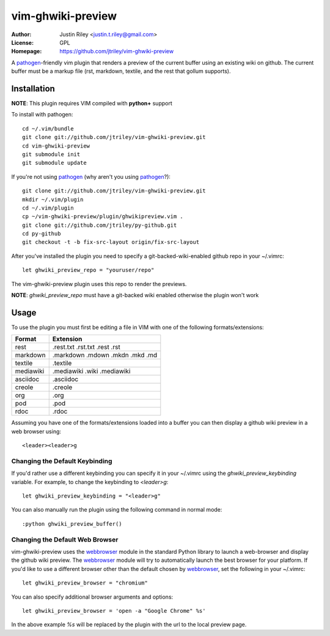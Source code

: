 vim-ghwiki-preview
==================

:Author: Justin Riley <justin.t.riley@gmail.com>
:License: GPL
:Homepage: https://github.com/jtriley/vim-ghwiki-preview

A `pathogen`_-friendly vim plugin that renders a preview of the current buffer
using an existing wiki on github. The current buffer must be a markup file
(rst, markdown, textile, and the rest that gollum supports).

Installation
------------

**NOTE**: This plugin requires VIM compiled with **python+** support

To install with pathogen::

        cd ~/.vim/bundle
        git clone git://github.com/jtriley/vim-ghwiki-preview.git
        cd vim-ghwiki-preview
        git submodule init
        git submodule update

If you're not using `pathogen`_ (why aren't you using `pathogen`_?)::

        git clone git://github.com/jtriley/vim-ghwiki-preview.git
        mkdir ~/.vim/plugin
        cd ~/.vim/plugin
        cp ~/vim-ghwiki-preview/plugin/ghwikipreview.vim .
        git clone git://github.com/jtriley/py-github.git
        cd py-github
        git checkout -t -b fix-src-layout origin/fix-src-layout

After you've installed the plugin you need to specify a git-backed-wiki-enabled
github repo in your ~/.vimrc::

        let ghwiki_preview_repo = "youruser/repo"

The vim-ghwiki-preview plugin uses this repo to render the previews.

**NOTE**: *ghwiki_preview_repo* must have a git-backed wiki enabled otherwise the
plugin won't work

Usage
-----
To use the plugin you must first be editing a file in VIM with one of the
following formats/extensions:

+-----------+---------------------------------+
| Format    | Extension                       |
+===========+=================================+
| rest      | .rest.txt .rst.txt .rest .rst   |
+-----------+---------------------------------+
| markdown  | .markdown .mdown .mkdn .mkd .md |
+-----------+---------------------------------+
| textile   | .textile                        |
+-----------+---------------------------------+
| mediawiki | .mediawiki .wiki .mediawiki     |
+-----------+---------------------------------+
| asciidoc  | .asciidoc                       |
+-----------+---------------------------------+
| creole    | .creole                         |
+-----------+---------------------------------+
| org       | .org                            |
+-----------+---------------------------------+
| pod       | .pod                            |
+-----------+---------------------------------+
| rdoc      | .rdoc                           |
+-----------+---------------------------------+

Assuming you have one of the formats/extensions loaded into a buffer you can
then display a github wiki preview in a web browser using::

        <leader><leader>g

Changing the Default Keybinding
^^^^^^^^^^^^^^^^^^^^^^^^^^^^^^^
If you'd rather use a different keybinding you can specify it in your ~/.vimrc
using the *ghwiki_preview_keybinding* variable. For example, to change the
keybinding to *<leader>g*::

        let ghwiki_preview_keybinding = "<leader>g"

You can also manually run the plugin using the following command in normal mode::

        :python ghwiki_preview_buffer()

Changing the Default Web Browser
^^^^^^^^^^^^^^^^^^^^^^^^^^^^^^^^

vim-ghwiki-preview uses the `webbrowser`_ module in the standard Python library
to launch a web-browser and display the github wiki preview. The `webbrowser`_
module will try to automatically launch the best browser for your platform. If
you'd like to use a different browser other than the default chosen by
`webbrowser`_, set the following in your ~/.vimrc::

        let ghwiki_preview_browser = "chromium"

You can also specify additional browser arguments and options::

        let ghwiki_preview_browser = 'open -a "Google Chrome" %s'

In the above example *%s* will be replaced by the plugin with the url to the
local preview page.

.. _pathogen: https://github.com/tpope/vim-pathogen
.. _webbrowser: http://docs.python.org/library/webbrowser.html
